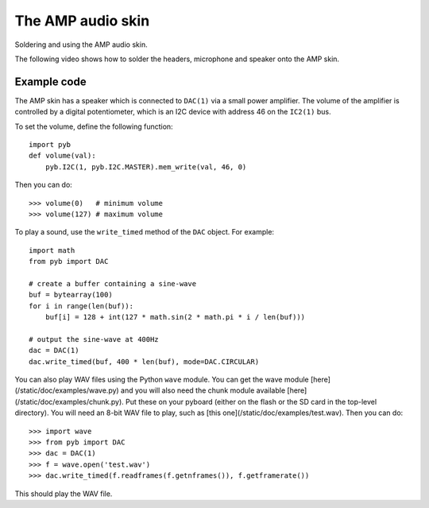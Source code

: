 The AMP audio skin
==================

Soldering and using the AMP audio skin.

.. image:: http://micropython.org/static/doc/skin-amp-1.jpg
    :alt: AMP skin
    :width: 250px

.. image:: http://micropython.org/static/doc/skin-amp-3.jpg
    :alt: AMP skin
    :width: 250px

The following video shows how to solder the headers, microphone and speaker onto the AMP skin.

.. raw:: html

    <iframe style="margin-left:3em;" width="560" height="315" src="http://www.youtube.com/embed/fjB1DuZRveo?rel=0" frameborder="0" allowfullscreen></iframe>

Example code
------------

The AMP skin has a speaker which is connected to ``DAC(1)`` via a small
power amplifier.  The volume of the amplifier is controlled by a digital
potentiometer, which is an I2C device with address 46 on the ``IC2(1)`` bus.

To set the volume, define the following function::

    import pyb
    def volume(val):
        pyb.I2C(1, pyb.I2C.MASTER).mem_write(val, 46, 0)

Then you can do::

    >>> volume(0)   # minimum volume
    >>> volume(127) # maximum volume

To play a sound, use the ``write_timed`` method of the ``DAC`` object.
For example::

    import math
    from pyb import DAC

    # create a buffer containing a sine-wave
    buf = bytearray(100)
    for i in range(len(buf)):
        buf[i] = 128 + int(127 * math.sin(2 * math.pi * i / len(buf)))

    # output the sine-wave at 400Hz
    dac = DAC(1)
    dac.write_timed(buf, 400 * len(buf), mode=DAC.CIRCULAR)

You can also play WAV files using the Python ``wave`` module.  You can get
the wave module [here](/static/doc/examples/wave.py) and you will also need
the chunk module available [here](/static/doc/examples/chunk.py).  Put these
on your pyboard (either on the flash or the SD card in the top-level
directory).  You will need an 8-bit WAV file to play, such as
[this one](/static/doc/examples/test.wav).  Then you can do::

    >>> import wave
    >>> from pyb import DAC
    >>> dac = DAC(1)
    >>> f = wave.open('test.wav')
    >>> dac.write_timed(f.readframes(f.getnframes()), f.getframerate())

This should play the WAV file.
